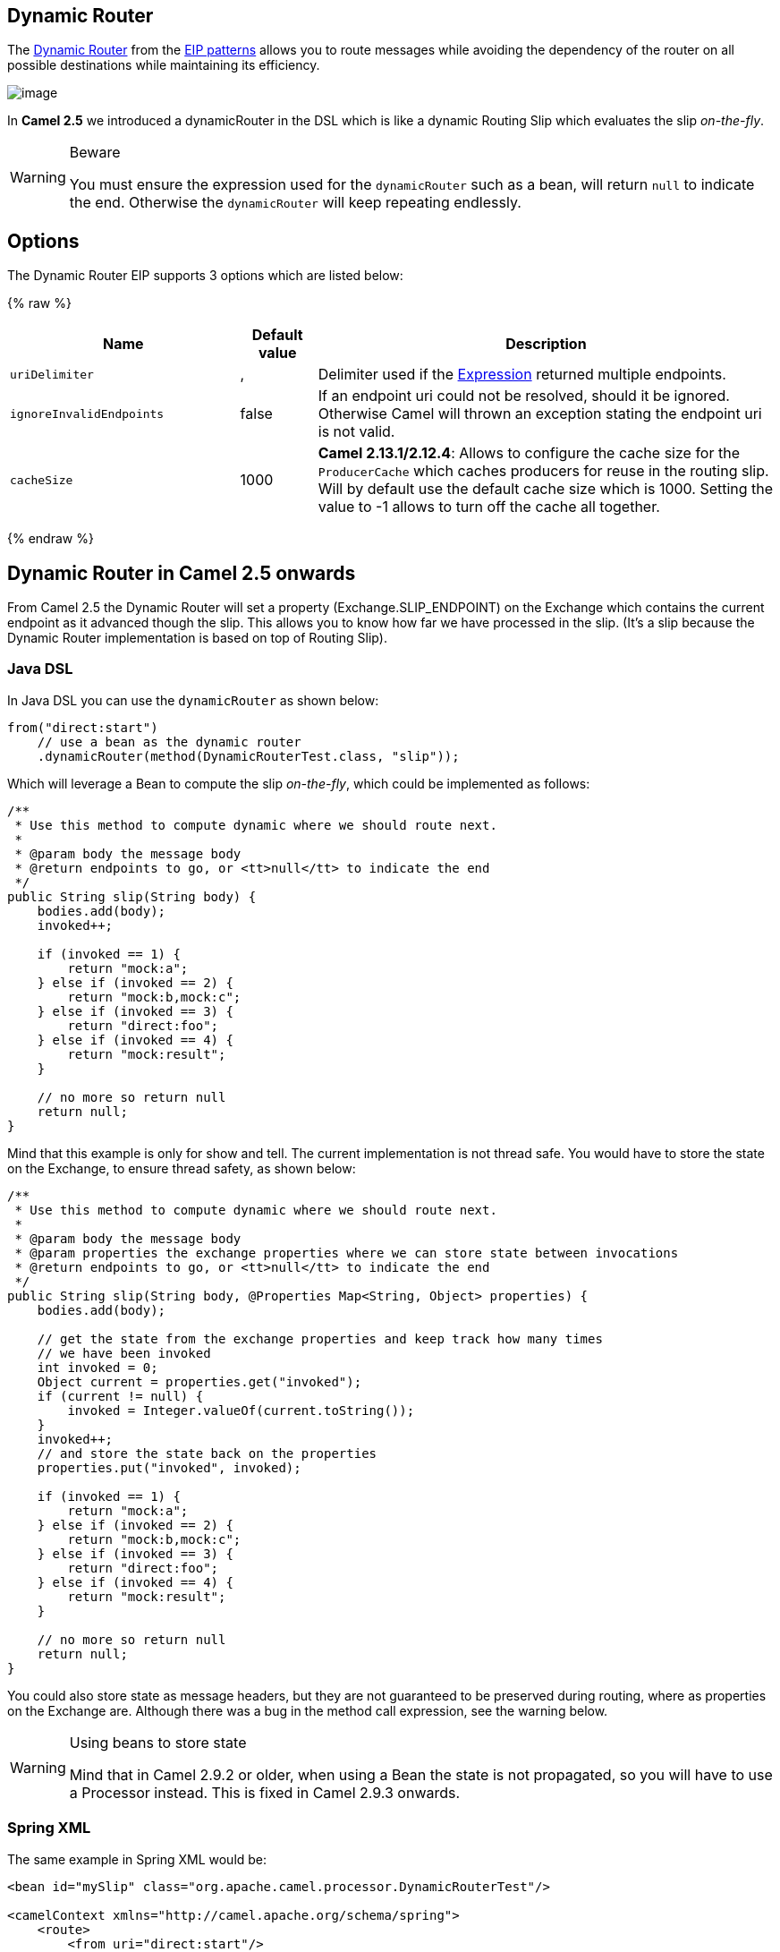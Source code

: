 ## Dynamic Router
The link:http://www.enterpriseintegrationpatterns.com/DynamicRouter.html[Dynamic Router] from the link:../../../../readme-eip.adoc[EIP patterns] allows you to route messages while avoiding the dependency of the router on all possible destinations while maintaining its efficiency.

image:http://www.enterpriseintegrationpatterns.com/img/DynamicRouter.gif[image]

In *Camel 2.5* we introduced a dynamicRouter in the DSL which is like a dynamic Routing Slip which evaluates the slip _on-the-fly_.

[WARNING]
.Beware
====
You must ensure the expression used for the `dynamicRouter` such as a bean, will return `null` to indicate the end. Otherwise the `dynamicRouter` will keep repeating endlessly.
====

## Options

// eip options: START
The Dynamic Router EIP supports 3 options which are listed below:

{% raw %}
[width="100%",cols="3,1,6",options="header"]
|=======================================================================
| Name | Default value | Description
| `uriDelimiter` | , | Delimiter used if the link:../../../../../docs/user-manual/en/expression.adoc[Expression] returned multiple endpoints.
| `ignoreInvalidEndpoints` | false | If an endpoint uri could not be resolved, should it be ignored. Otherwise Camel will thrown an exception stating the endpoint uri is not valid.
| `cacheSize` | 1000 | *Camel 2.13.1/2.12.4*: Allows to configure the cache size for the `ProducerCache` which caches producers for reuse in the routing slip. Will by default use the default cache size which is 1000. Setting the value to -1 allows to turn off the cache all together.
|=======================================================================
{% endraw %}
// eip options: END

## Dynamic Router in Camel 2.5 onwards
From Camel 2.5 the Dynamic Router will set a property (Exchange.SLIP_ENDPOINT) on the Exchange which contains the current endpoint as it advanced though the slip. This allows you to know how far we have processed in the slip. (It's a slip because the Dynamic Router implementation is based on top of Routing Slip).

### Java DSL
In Java DSL you can use the `dynamicRouter` as shown below:

[source,java]
--------------------------------------------------------
from("direct:start")
    // use a bean as the dynamic router
    .dynamicRouter(method(DynamicRouterTest.class, "slip"));
--------------------------------------------------------

Which will leverage a Bean to compute the slip _on-the-fly_, which could be implemented as follows:

[source,java]
--------------------------------------------------------
/**
 * Use this method to compute dynamic where we should route next.
 *
 * @param body the message body
 * @return endpoints to go, or <tt>null</tt> to indicate the end
 */
public String slip(String body) {
    bodies.add(body);
    invoked++;

    if (invoked == 1) {
        return "mock:a";
    } else if (invoked == 2) {
        return "mock:b,mock:c";
    } else if (invoked == 3) {
        return "direct:foo";
    } else if (invoked == 4) {
        return "mock:result";
    }

    // no more so return null
    return null;
}
--------------------------------------------------------

Mind that this example is only for show and tell. The current implementation is not thread safe. You would have to store the state on the Exchange, to ensure thread safety, as shown below:

[source,java]
--------------------------------------------------------
/**
 * Use this method to compute dynamic where we should route next.
 *
 * @param body the message body
 * @param properties the exchange properties where we can store state between invocations
 * @return endpoints to go, or <tt>null</tt> to indicate the end
 */
public String slip(String body, @Properties Map<String, Object> properties) {
    bodies.add(body);

    // get the state from the exchange properties and keep track how many times
    // we have been invoked
    int invoked = 0;
    Object current = properties.get("invoked");
    if (current != null) {
        invoked = Integer.valueOf(current.toString());
    }
    invoked++;
    // and store the state back on the properties
    properties.put("invoked", invoked);

    if (invoked == 1) {
        return "mock:a";
    } else if (invoked == 2) {
        return "mock:b,mock:c";
    } else if (invoked == 3) {
        return "direct:foo";
    } else if (invoked == 4) {
        return "mock:result";
    }

    // no more so return null
    return null;
}
--------------------------------------------------------

You could also store state as message headers, but they are not guaranteed to be preserved during routing, where as properties on the Exchange are. Although there was a bug in the method call expression, see the warning below.

[WARNING]
.Using beans to store state
====
Mind that in Camel 2.9.2 or older, when using a Bean the state is not propagated, so you will have to use a Processor instead. This is fixed in Camel 2.9.3 onwards.
====

### Spring XML
The same example in Spring XML would be:

[source,xml]
--------------------------------------------------------
<bean id="mySlip" class="org.apache.camel.processor.DynamicRouterTest"/>

<camelContext xmlns="http://camel.apache.org/schema/spring">
    <route>
        <from uri="direct:start"/>
        <dynamicRouter>
            <!-- use a method call on a bean as dynamic router -->
            <method ref="mySlip" method="slip"/>
        </dynamicRouter>
    </route>

    <route>
        <from uri="direct:foo"/>
        <transform><constant>Bye World</constant></transform>
    </route>

</camelContext>
--------------------------------------------------------

### @DynamicRouter annotation
You can also use the `@DynamicRouter` annotation, for example the Camel 2.4 example below could be written as follows. The `route` method would then be invoked repeatedly as the message is processed dynamically.
The idea is to return the next endpoint uri where to go. Return `null` to indicate the end. You can return multiple endpoints if you like, just as the Routing Slip, where each endpoint is separated by a delimiter.

[source,java]
--------------------------------------------------------
public class MyDynamicRouter {

    @Consume(uri = "activemq:foo")
    @DynamicRouter
    public String route(@XPath("/customer/id") String customerId, @Header("Location") String location, Document body) {
        // query a database to find the best match of the endpoint based on the input parameteres
        // return the next endpoint uri, where to go. Return null to indicate the end.
    }
}
--------------------------------------------------------

## Dynamic Router in Camel 2.4 or older
The simplest way to implement this is to use the RecipientList Annotation on a Bean method to determine where to route the message.

[source,java]
--------------------------------------------------------
public class MyDynamicRouter {

    @Consume(uri = "activemq:foo")
    @RecipientList
    public List<String> route(@XPath("/customer/id") String customerId, @Header("Location") String location, Document body) {
        // query a database to find the best match of the endpoint based on the input parameteres
        ...
    }
}
--------------------------------------------------------

In the above we can use the Parameter Binding Annotations to bind different parts of the Message to method parameters or use an Expression such as using XPath or XQuery.
The method can be invoked in a number of ways as described in the Bean Integration such as

* POJO Producing
* Spring Remoting
* Bean component

## Using This Pattern
If you would like to use this EIP Pattern then please read the Getting Started, you may also find the Architecture useful particularly the description of Endpoint and URIs. Then you could try out some of the Examples first before trying this pattern out.
